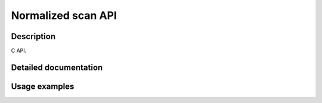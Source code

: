Normalized scan API
===================

Description
-----------

C API.

Detailed documentation
----------------------

.. todo::

    Link to Doxygen


Usage examples
--------------


